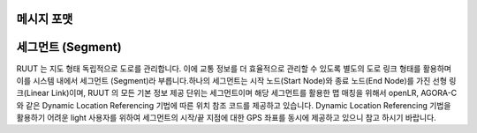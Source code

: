 메시지 포맷
=======================================

.. rst-class:: table-width-fix

.. _message_formats:

.. code-block:: json
    :linenos:

    {
      "segments": [
      {
        "segmentId": "ID of the filtered segment",
        "roadCate": "FRC number of the road on the segment",
        "speed": "current speed of the segment",
        "limit": "speed limit of the segment",
        "freeflow": "free flow speed of the segment",
        "travelTime": "estimated time to traverse the segment",
        "openLR": "openLR code of the segment",
        "agoraC": "AGORA-C code of the segment",
        "confidenceLevel": "Level of confidence of the traffic prediction",
        "lane": [
        {
          "laneNumber": "Lane number",
          "laneSpeed": "dedicated speed of the lane on the segment"
        }
        ],
        "timeStamp": "timestamp of the information"
      }
      ]
    }


세그먼트 (Segment)
================

RUUT 는 지도 형태 독립적으로 도로를 관리합니다. 이에 교통 정보를 더 효율적으로 관리할 수 있도록 별도의 도로 링크 형태를 활용하며 이를 시스템 내에서 세그먼트 (Segment)라 부릅니다.하나의 세그먼트는 시작 노드(Start Node)와 종료 노드(End Node)를 가진 선형 링크(Linear Link)이며, RUUT 의 모든 기본 정보 제공 단위는 세그먼트이며 해당 세그먼트를 활용한 맵 매칭을 위해서 openLR, AGORA-C 와 같은 Dynamic Location Referencing 기법에 따른 위치 참조 코드를 제공하고 있습니다. Dynamic Location Referencing 기법을 활용하기 어려운 light 사용자를 위하여 세그먼트의 시작/끝 지점에 대한 GPS 좌표를 동시에 제공하고 있으니 참고 하시기 바랍니다. 

